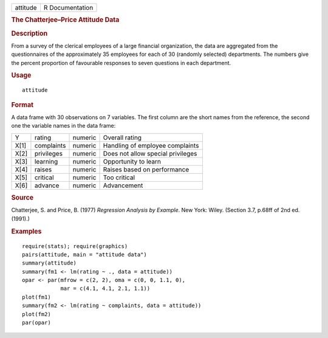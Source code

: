 .. container::

   .. container::

      ======== ===============
      attitude R Documentation
      ======== ===============

      .. rubric:: The Chatterjee–Price Attitude Data
         :name: the-chatterjeeprice-attitude-data

      .. rubric:: Description
         :name: description

      From a survey of the clerical employees of a large financial
      organization, the data are aggregated from the questionnaires of
      the approximately 35 employees for each of 30 (randomly selected)
      departments. The numbers give the percent proportion of favourable
      responses to seven questions in each department.

      .. rubric:: Usage
         :name: usage

      ::

         attitude

      .. rubric:: Format
         :name: format

      A data frame with 30 observations on 7 variables. The first column
      are the short names from the reference, the second one the
      variable names in the data frame:

      ==== ========== ======= =================================
      Y    rating     numeric Overall rating
      X[1] complaints numeric Handling of employee complaints
      X[2] privileges numeric Does not allow special privileges
      X[3] learning   numeric Opportunity to learn
      X[4] raises     numeric Raises based on performance
      X[5] critical   numeric Too critical
      X[6] advance    numeric Advancement
      ==== ========== ======= =================================

      .. rubric:: Source
         :name: source

      Chatterjee, S. and Price, B. (1977) *Regression Analysis by
      Example*. New York: Wiley. (Section 3.7, p.68ff of 2nd ed.(1991).)

      .. rubric:: Examples
         :name: examples

      ::

         require(stats); require(graphics)
         pairs(attitude, main = "attitude data")
         summary(attitude)
         summary(fm1 <- lm(rating ~ ., data = attitude))
         opar <- par(mfrow = c(2, 2), oma = c(0, 0, 1.1, 0),
                     mar = c(4.1, 4.1, 2.1, 1.1))
         plot(fm1)
         summary(fm2 <- lm(rating ~ complaints, data = attitude))
         plot(fm2)
         par(opar)
